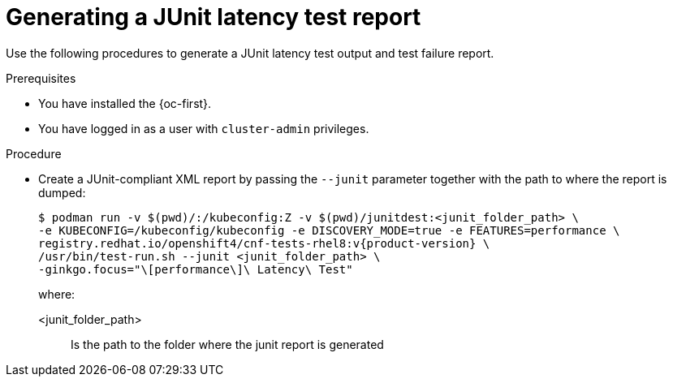 // Module included in the following assemblies:
//
// * scalability_and_performance/cnf-performing-platform-verification-latency-tests.adoc

:_content-type: PROCEDURE
[id="cnf-performing-end-to-end-tests-junit-test-output_{context}"]
= Generating a JUnit latency test report

Use the following procedures to generate a JUnit latency test output and test failure report.

.Prerequisites

* You have installed the {oc-first}.

* You have logged in as a user with `cluster-admin` privileges.

.Procedure

* Create a JUnit-compliant XML report by passing the `--junit` parameter together with the path to where the report is dumped:
+
[source,terminal,subs="attributes+"]
----
$ podman run -v $(pwd)/:/kubeconfig:Z -v $(pwd)/junitdest:<junit_folder_path> \
-e KUBECONFIG=/kubeconfig/kubeconfig -e DISCOVERY_MODE=true -e FEATURES=performance \
registry.redhat.io/openshift4/cnf-tests-rhel8:v{product-version} \
/usr/bin/test-run.sh --junit <junit_folder_path> \
-ginkgo.focus="\[performance\]\ Latency\ Test"
----
+
where:
+
--
<junit_folder_path> :: Is the path to the folder where the junit report is generated
--
